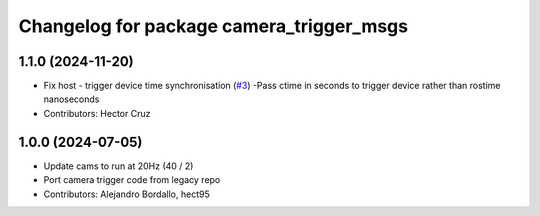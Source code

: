 ^^^^^^^^^^^^^^^^^^^^^^^^^^^^^^^^^^^^^^^^^
Changelog for package camera_trigger_msgs
^^^^^^^^^^^^^^^^^^^^^^^^^^^^^^^^^^^^^^^^^

1.1.0 (2024-11-20)
------------------
* Fix host - trigger device time synchronisation (`#3 <https://github.com/ipab-rad/av_camera_trigger/issues/3>`_)
  -Pass ctime in seconds to trigger device rather than rostime nanoseconds
* Contributors: Hector Cruz

1.0.0 (2024-07-05)
------------------
* Update cams to run at 20Hz (40 / 2)
* Port camera trigger code from legacy repo
* Contributors: Alejandro Bordallo, hect95
